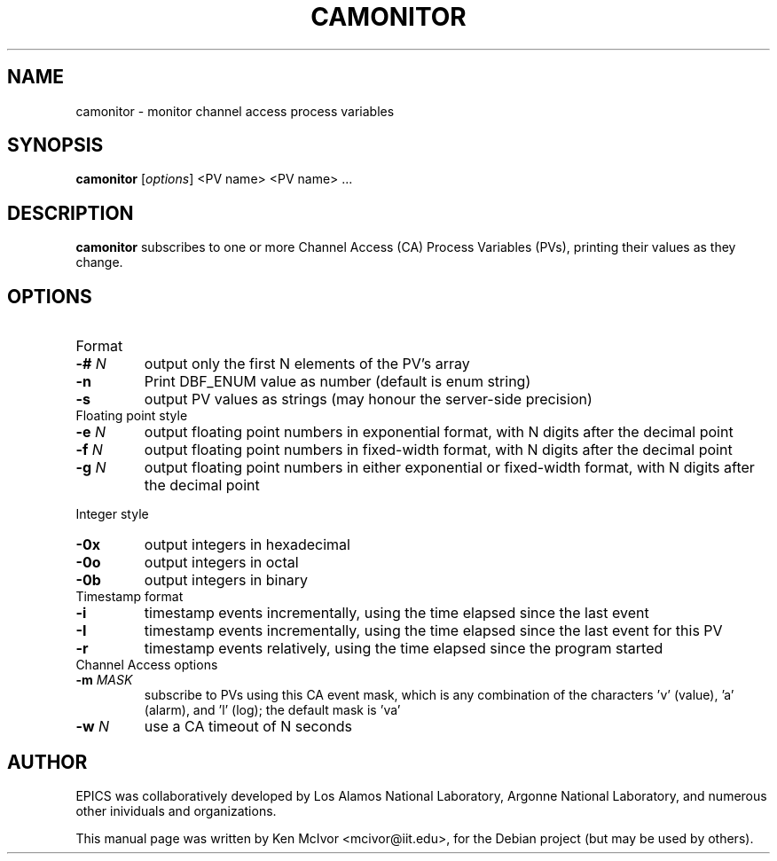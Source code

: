 .\" Hey, EMACS: -*- nroff -*-
.\" First parameter, NAME, should be all caps
.\" Second parameter, SECTION, should be 1-8, maybe w/ subsection
.\" other parameters are allowed: see man(7), man(1)
.\" Please adjust this date whenever revising the manpage.
.\" 
.\" Some roff macros, for reference:
.\" .nh        disable hyphenation
.\" .hy        enable hyphenation
.\" .ad l      left justify
.\" .ad b      justify to both left and right margins
.\" .nf        disable filling
.\" .fi        enable filling
.\" .br        insert line break
.\" .sp <n>    insert n+1 empty lines
.\" for manpage-specific macros, see man(7)
.TH "CAMONITOR" "1" "April 17, 2006" "" ""
.SH "NAME"
camonitor \- monitor channel access process variables
.SH "SYNOPSIS"
.B camonitor
.RI [ options ]
<PV name>
<PV name> ...
.SH "DESCRIPTION"
.B camonitor
subscribes to one or more Channel Access (CA) Process Variables (PVs), printing
their values as they change.
.SH "OPTIONS"
.TP 
Format
.TP 
.BI \-# " N"
output only the first N elements of the PV's array
.TP 
.B \-n
Print DBF_ENUM value as number (default is enum string)
.TP 
.B \-s
output PV values as strings (may honour the server\-side precision)
.TP 
Floating point style
.TP 
.BI \-e " N"
output floating point numbers in exponential format, with N digits after the
decimal point
.TP 
.BI \-f " N"
output floating point numbers in fixed\-width format, with N digits after the
decimal point
.TP 
.BI \-g " N"
output floating point numbers in either exponential or fixed\-width format, with N digits after the decimal point
.LP 
Integer style
.TP 
.B \-0x
output integers in hexadecimal
.TP 
.B \-0o
output integers in octal
.TP 
.B \-0b
output integers in binary
.TP 
Timestamp format
.TP 
.B \-i
timestamp events incrementally, using the time elapsed since the last event
.TP 
.B \-I
timestamp events incrementally, using the time elapsed since the last event for
this PV
.TP 
.B \-r
timestamp events relatively, using the time elapsed since the program started
.TP 
Channel Access options
.TP 
.BI \-m " MASK"
subscribe to PVs using this CA event mask, which is any combination of the
characters 'v' (value), 'a' (alarm), and 'l' (log); the default mask is 'va'
.TP 
.BI \-w " N"
use a CA timeout of N seconds
.SH "AUTHOR"
EPICS was collaboratively developed by Los Alamos National Laboratory, Argonne
National Laboratory, and numerous other inividuals and organizations.
.PP 
This manual page was written by Ken McIvor <mcivor@iit.edu>,
for the Debian project (but may be used by others).
